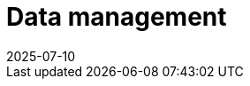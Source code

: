 = Data management
:revdate: 2025-07-10
:page-revdate: {revdate}
:description: SUSE Observability Self-hosted
